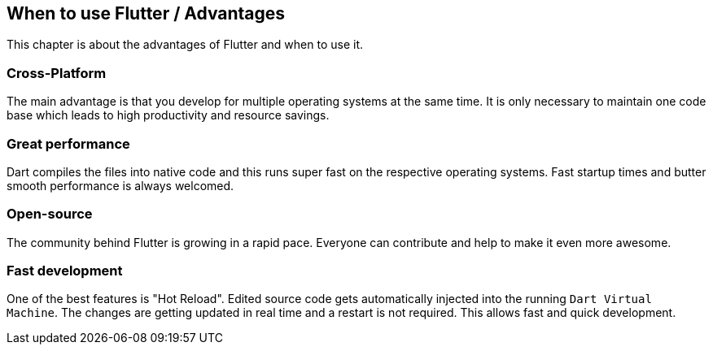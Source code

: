 == When to use Flutter / Advantages

This chapter is about the advantages of Flutter and when to use it.

=== Cross-Platform

The main advantage is that you develop for multiple operating systems at the same time.
It is only necessary to maintain one code base which leads to high productivity and resource savings.

=== Great performance

Dart compiles the files into native code and this runs super fast on the respective operating systems.
Fast startup times and butter smooth performance is always welcomed.

=== Open-source

The community behind Flutter is growing in a rapid pace. Everyone can contribute and help to make it
even more awesome.

=== Fast development

One of the best features is "Hot Reload". Edited source code gets automatically injected into the running
`Dart Virtual Machine`. The changes are getting updated in real time and a restart is not required.
This allows fast and quick development.